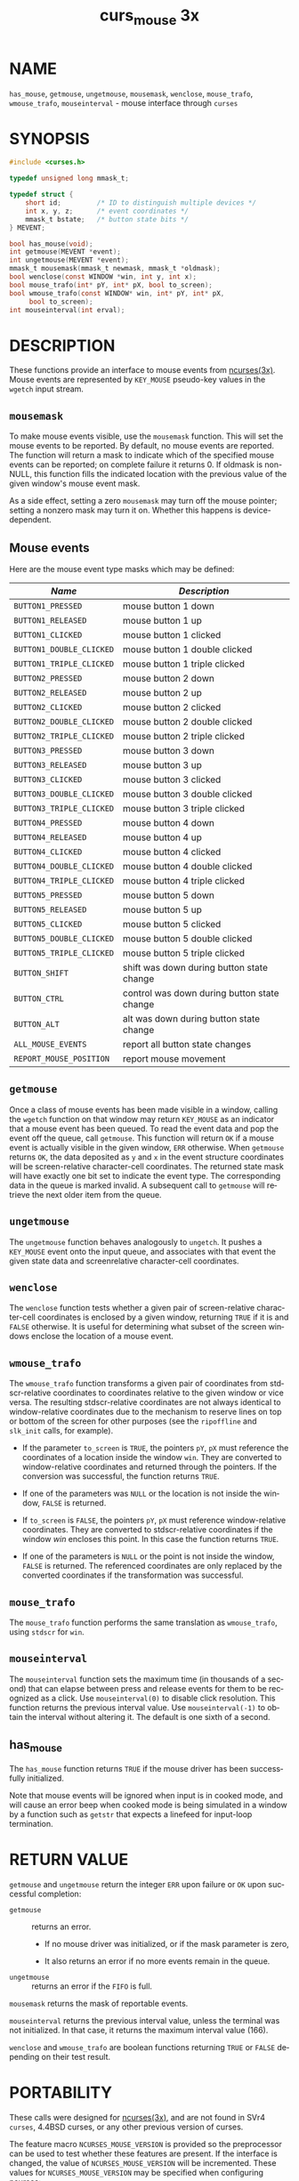 #+TITLE: curs_mouse 3x
#+AUTHOR:
#+LANGUAGE: en
#+STARTUP: showall

* NAME

  =has_mouse=, =getmouse=, =ungetmouse=, =mousemask=, =wenclose=,
  =mouse_trafo=, =wmouse_trafo=, =mouseinterval= - mouse interface
  through =curses=

* SYNOPSIS

  #+BEGIN_SRC c
    #include <curses.h>

    typedef unsigned long mmask_t;

    typedef struct {
        short id;         /* ID to distinguish multiple devices */
        int x, y, z;      /* event coordinates */
        mmask_t bstate;   /* button state bits */
    } MEVENT;

    bool has_mouse(void);
    int getmouse(MEVENT *event);
    int ungetmouse(MEVENT *event);
    mmask_t mousemask(mmask_t newmask, mmask_t *oldmask);
    bool wenclose(const WINDOW *win, int y, int x);
    bool mouse_trafo(int* pY, int* pX, bool to_screen);
    bool wmouse_trafo(const WINDOW* win, int* pY, int* pX,
         bool to_screen);
    int mouseinterval(int erval);
  #+END_SRC

* DESCRIPTION

  These functions provide an interface to mouse events from
  [[file:ncurses.3x.org][ncurses(3x)]].  Mouse events are represented by =KEY_MOUSE= pseudo-key
  values in the =wgetch= input stream.

** =mousemask=

   To make mouse events visible, use the =mousemask= function.  This
   will set the mouse events to be reported.  By default, no mouse
   events are reported.  The function will return a mask to indicate
   which of the specified mouse events can be reported; on complete
   failure it returns 0.  If oldmask is non-NULL, this function fills
   the indicated location with the previous value of the given
   window's mouse event mask.

   As a side effect, setting a zero =mousemask= may turn off the mouse
   pointer; setting a nonzero mask may turn it on.  Whether this
   happens is device-dependent.

** Mouse events

   Here are the mouse event type masks which may be defined:

   | /Name/                   | /Description/                               |
   |--------------------------+---------------------------------------------|
   | ~BUTTON1_PRESSED~        | mouse button 1 down                         |
   | ~BUTTON1_RELEASED~       | mouse button 1 up                           |
   | ~BUTTON1_CLICKED~        | mouse button 1 clicked                      |
   | ~BUTTON1_DOUBLE_CLICKED~ | mouse button 1 double clicked               |
   | ~BUTTON1_TRIPLE_CLICKED~ | mouse button 1 triple clicked               |
   |--------------------------+---------------------------------------------|
   | ~BUTTON2_PRESSED~        | mouse button 2 down                         |
   | ~BUTTON2_RELEASED~       | mouse button 2 up                           |
   | ~BUTTON2_CLICKED~        | mouse button 2 clicked                      |
   | ~BUTTON2_DOUBLE_CLICKED~ | mouse button 2 double clicked               |
   | ~BUTTON2_TRIPLE_CLICKED~ | mouse button 2 triple clicked               |
   |--------------------------+---------------------------------------------|
   | ~BUTTON3_PRESSED~        | mouse button 3 down                         |
   | ~BUTTON3_RELEASED~       | mouse button 3 up                           |
   | ~BUTTON3_CLICKED~        | mouse button 3 clicked                      |
   | ~BUTTON3_DOUBLE_CLICKED~ | mouse button 3 double clicked               |
   | ~BUTTON3_TRIPLE_CLICKED~ | mouse button 3 triple clicked               |
   |--------------------------+---------------------------------------------|
   | ~BUTTON4_PRESSED~        | mouse button 4 down                         |
   | ~BUTTON4_RELEASED~       | mouse button 4 up                           |
   | ~BUTTON4_CLICKED~        | mouse button 4 clicked                      |
   | ~BUTTON4_DOUBLE_CLICKED~ | mouse button 4 double clicked               |
   | ~BUTTON4_TRIPLE_CLICKED~ | mouse button 4 triple clicked               |
   |--------------------------+---------------------------------------------|
   | ~BUTTON5_PRESSED~        | mouse button 5 down                         |
   | ~BUTTON5_RELEASED~       | mouse button 5 up                           |
   | ~BUTTON5_CLICKED~        | mouse button 5 clicked                      |
   | ~BUTTON5_DOUBLE_CLICKED~ | mouse button 5 double clicked               |
   | ~BUTTON5_TRIPLE_CLICKED~ | mouse button 5 triple clicked               |
   |--------------------------+---------------------------------------------|
   | ~BUTTON_SHIFT~           | shift was down during button state change   |
   | ~BUTTON_CTRL~            | control was down during button state change |
   | ~BUTTON_ALT~             | alt was down during button state change     |
   | ~ALL_MOUSE_EVENTS~       | report all button state changes             |
   | ~REPORT_MOUSE_POSITION~  | report mouse movement                       |
   |--------------------------+---------------------------------------------|


** =getmouse=

   Once a class of mouse events has been made visible in a window,
   calling the =wgetch= function on that window may return =KEY_MOUSE=
   as an indicator that a mouse event has been queued.  To read the
   event data and pop the event off the queue, call =getmouse=.  This
   function will return =OK= if a mouse event is actually visible in
   the given window, =ERR= otherwise.  When =getmouse= returns =OK=,
   the data deposited as =y= and =x= in the event structure
   coordinates will be screen-relative character-cell coordinates.
   The returned state mask will have exactly one bit set to indicate
   the event type.  The corresponding data in the queue is marked
   invalid.  A subsequent call to =getmouse= will retrieve the next
   older item from the queue.

** =ungetmouse=

   The =ungetmouse= function behaves analogously to =ungetch=.  It
   pushes a =KEY_MOUSE= event onto the input queue, and associates
   with that event the given state data and screenrelative
   character-cell coordinates.

** =wenclose=

   The =wenclose= function tests whether a given pair of
   screen-relative character-cell coordinates is enclosed by a given
   window, returning =TRUE= if it is and =FALSE= otherwise.  It is
   useful for determining what subset of the screen windows enclose
   the location of a mouse event.

** =wmouse_trafo=

   The =wmouse_trafo= function transforms a given pair of coordinates
   from stdscr-relative coordinates to coordinates relative to the
   given window or vice versa.  The resulting stdscr-relative
   coordinates are not always identical to window-relative coordinates
   due to the mechanism to reserve lines on top or bottom of the
   screen for other purposes (see the =ripoffline= and =slk_init=
   calls, for example).

   * If the parameter =to_screen= is =TRUE=, the pointers =pY=, =pX=
     must reference the coordinates of a location inside the window
     =win=.  They are converted to window-relative coordinates and
     returned through the pointers.  If the conversion was successful,
     the function returns =TRUE=.

   * If one of the parameters was =NULL= or the location is not inside
     the window, =FALSE= is returned.

   * If =to_screen= is =FALSE=, the pointers =pY=, =pX= must reference
     window-relative coordinates.  They are converted to
     stdscr-relative coordinates if the window /win/ encloses this
     point.  In this case the function returns =TRUE=.

   * If one of the parameters is =NULL= or the point is not inside the
     window, =FALSE= is returned.  The referenced coordinates are only
     replaced by the converted coordinates if the transformation was
     successful.

** =mouse_trafo=

   The =mouse_trafo= function performs the same translation as
   =wmouse_trafo=, using =stdscr= for =win=.

** =mouseinterval=

   The =mouseinterval= function sets the maximum time (in thousands of
   a second) that can elapse between press and release events for them
   to be recognized as a click.  Use =mouseinterval(0)= to disable
   click resolution.  This function returns the previous interval
   value.  Use =mouseinterval(-1)= to obtain the interval without
   altering it.  The default is one sixth of a second.

** has_mouse

   The =has_mouse= function returns =TRUE= if the mouse driver has
   been successfully initialized.

   Note that mouse events will be ignored when input is in cooked
   mode, and will cause an error beep when cooked mode is being
   simulated in a window by a function such as =getstr= that expects a
   linefeed for input-loop termination.

* RETURN VALUE

  =getmouse= and =ungetmouse= return the integer =ERR= upon failure or
  =OK= upon successful completion:

  - =getmouse=   :: returns an error.

    - If no mouse driver was initialized, or if the mask parameter is
      zero,

    - It also returns an error if no more events remain in the queue.

  - =ungetmouse= :: returns an error if the =FIFO= is full.


  =mousemask= returns the mask of reportable events.

  =mouseinterval= returns the previous interval value, unless the
  terminal was not initialized.  In that case, it returns the maximum
  interval value (166).

  =wenclose= and =wmouse_trafo= are boolean functions returning =TRUE=
  or =FALSE= depending on their test result.

* PORTABILITY

  These calls were designed for [[file:ncurses.3x.org][ncurses(3x)]], and are not found in SVr4
  =curses=, 4.4BSD curses, or any other previous version of curses.

  The feature macro =NCURSES_MOUSE_VERSION= is provided so the
  preprocessor can be used to test whether these features are present.
  If the interface is changed, the value of =NCURSES_MOUSE_VERSION=
  will be incremented.  These values for =NCURSES_MOUSE_VERSION= may
  be specified when configuring ncurses:

  - 1 :: has definitions for reserved events.  The mask uses 28 bits.

  - 2 :: adds definitions for button 5, removes the definitions for
         reserved events.  The mask uses 29 bits.


  The order of the =MEVENT= structure members is not guaranteed.
  Additional fields may be added to the structure in the future.

  Under [[file:ncurses.3x.org][ncurses(3x)]], these calls are implemented using either xterm's
  built-in mouse-tracking API or platform-specific drivers including

  - Alessandro Rubini's gpm server

  - FreeBSD sysmouse

  - OS/2 EMX

  If you are using an unsupported configuration, mouse events will not
  be visible to [[file:ncurses.3x.org][ncurses(3x)]] (and the =mousemask= function will always
  return =0=).

  If the terminfo entry contains a =XM= string, this is used in the
  xterm mouse driver to control the way the terminal is initialized
  for mouse operation.  The default, if =XM= is not found, corresponds
  to private mode 1000 of xterm:

  #+BEGIN_EXAMPLE
    \E[?1000%?%p1%{1}%=%th%el%;
  #+END_EXAMPLE

  The z member in the event structure is not presently used.  It is
  intended for use with touch screens (which may be
  pressure-sensitive) or with 3D-mice/trackballs/power gloves.

  The =ALL_MOUSE_EVENTS= class does not include =REPORT_MOUSE_POSITION=.
  They are distinct.  For example, in xterm, wheel/scrolling mice send
  position reports as a sequence of presses of buttons 4 or 5 without
  matching button-releases.

* BUGS

  Mouse events under xterm will not in fact be ignored during cooked
  mode, if they have been enabled by =mousemask=.  Instead, the xterm
  mouse report sequence will appear in the string read.

  Mouse events under xterm will not be detected correctly in a window
  with its =keypad= bit off, since they are interpreted as a variety
  of function key.  Your terminfo description should have =kmous= set
  to "\E[M" (the beginning of the response from xterm for mouse
  clicks).  Other values for =kmous= are permitted, but under the same
  assumption, i.e., it is the beginning of the response.

  Because there are no standard terminal responses that would serve to
  identify terminals which support the xterm mouse protocol, =ncurses=
  assumes that if your =$TERM= environment variable contains "xterm",
  or =kmous= is defined in the terminal description, then the terminal
  may send mouse events.

* SEE ALSO

  [[file:ncurses.3x.org][curses(3x)]], [[file:curs_kernel.3x.org][curs_kernel(3x)]], [[file:curs_slk.3x.org][curs_slk(3x)]], [[file:curs_variables.3x.org][curs_variables(3x)]].
